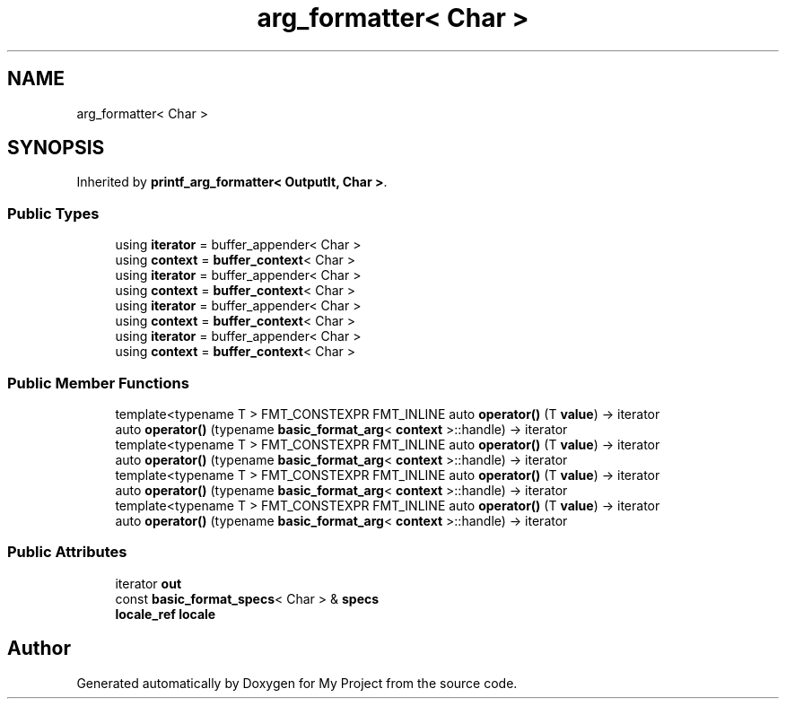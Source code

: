 .TH "arg_formatter< Char >" 3 "Wed Feb 1 2023" "Version Version 0.0" "My Project" \" -*- nroff -*-
.ad l
.nh
.SH NAME
arg_formatter< Char >
.SH SYNOPSIS
.br
.PP
.PP
Inherited by \fBprintf_arg_formatter< OutputIt, Char >\fP\&.
.SS "Public Types"

.in +1c
.ti -1c
.RI "using \fBiterator\fP = buffer_appender< Char >"
.br
.ti -1c
.RI "using \fBcontext\fP = \fBbuffer_context\fP< Char >"
.br
.ti -1c
.RI "using \fBiterator\fP = buffer_appender< Char >"
.br
.ti -1c
.RI "using \fBcontext\fP = \fBbuffer_context\fP< Char >"
.br
.ti -1c
.RI "using \fBiterator\fP = buffer_appender< Char >"
.br
.ti -1c
.RI "using \fBcontext\fP = \fBbuffer_context\fP< Char >"
.br
.ti -1c
.RI "using \fBiterator\fP = buffer_appender< Char >"
.br
.ti -1c
.RI "using \fBcontext\fP = \fBbuffer_context\fP< Char >"
.br
.in -1c
.SS "Public Member Functions"

.in +1c
.ti -1c
.RI "template<typename T > FMT_CONSTEXPR FMT_INLINE auto \fBoperator()\fP (T \fBvalue\fP) \-> iterator"
.br
.ti -1c
.RI "auto \fBoperator()\fP (typename \fBbasic_format_arg\fP< \fBcontext\fP >::handle) \-> iterator"
.br
.ti -1c
.RI "template<typename T > FMT_CONSTEXPR FMT_INLINE auto \fBoperator()\fP (T \fBvalue\fP) \-> iterator"
.br
.ti -1c
.RI "auto \fBoperator()\fP (typename \fBbasic_format_arg\fP< \fBcontext\fP >::handle) \-> iterator"
.br
.ti -1c
.RI "template<typename T > FMT_CONSTEXPR FMT_INLINE auto \fBoperator()\fP (T \fBvalue\fP) \-> iterator"
.br
.ti -1c
.RI "auto \fBoperator()\fP (typename \fBbasic_format_arg\fP< \fBcontext\fP >::handle) \-> iterator"
.br
.ti -1c
.RI "template<typename T > FMT_CONSTEXPR FMT_INLINE auto \fBoperator()\fP (T \fBvalue\fP) \-> iterator"
.br
.ti -1c
.RI "auto \fBoperator()\fP (typename \fBbasic_format_arg\fP< \fBcontext\fP >::handle) \-> iterator"
.br
.in -1c
.SS "Public Attributes"

.in +1c
.ti -1c
.RI "iterator \fBout\fP"
.br
.ti -1c
.RI "const \fBbasic_format_specs\fP< Char > & \fBspecs\fP"
.br
.ti -1c
.RI "\fBlocale_ref\fP \fBlocale\fP"
.br
.in -1c

.SH "Author"
.PP 
Generated automatically by Doxygen for My Project from the source code\&.
